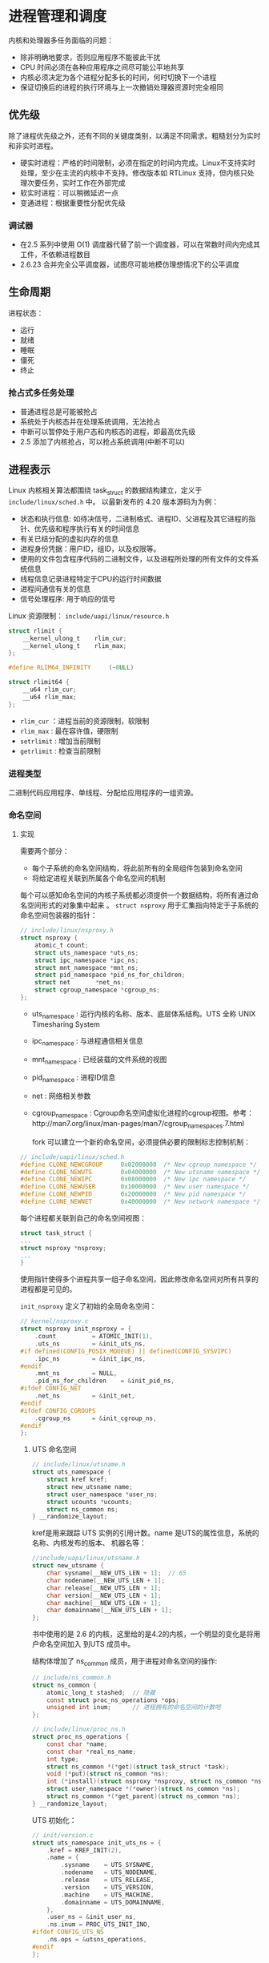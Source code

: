 * 进程管理和调度
  内核和处理器多任务面临的问题：

  - 除非明确地要求，否则应用程序不能彼此干扰
  - CPU 时间必须在各种应用程序之间尽可能公平地共享
  - 内核必须决定为各个进程分配多长的时间，何时切换下一个进程
  - 保证切换后的进程的执行环境与上一次撤销处理器资源时完全相同
** 优先级
   除了进程优先级之外，还有不同的关键度类别，以满足不同需求。粗糙划分为实时和非实时进程。

   - 硬实时进程：严格的时间限制，必须在指定的时间内完成。Linux不支持实时处理，至少在主流的内核中不支持。修改版本如 RTLinux 支持，但内核只处理次要任务，实时工作在外部完成
   - 软实时进程：可以稍微延迟一点
   - 变通进程：根据重要性分配优先级
*** 调试器
    - 在2.5 系列中使用 O(1) 调度器代替了前一个调度器，可以在常数时间内完成其工件，不依赖进程数目
    - 2.6.23 合并完全公平调度器，试图尽可能地模仿理想情况下的公平调度
** 生命周期
   进程状态：

   - 运行
   - 就绪
   - 睡眠
   - 僵死
   - 终止
*** 抢占式多任务处理
- 普通进程总是可能被抢占
- 系统处于内核态并在处理系统调用，无法抢占
- 中断可以暂停处于用户态和内核态的进程，即最高优先级
- 2.5 添加了内核抢占，可以抢占系统调用(中断不可以)
** 进程表示
   Linux 内核相关算法都围绕 task_struct 的数据结构建立，定义于 =include/linux/sched.h= 中。
以最新发布的 4.20 版本源码为为例：

   - 状态和执行信息: 如待决信号，二进制格式、进程ID、父进程及其它进程的指针、优先级和程序执行有关的时间信息
   - 有关已结分配的虚拟内存的信息
   - 进程身份凭据：用户ID，组ID，以及权限等。
   - 使用的文件包含程序代码的二进制文件，以及进程所处理的所有文件的文件系统信息
   - 线程信息记录进程特定于CPU的运行时间数据
   - 进程间通信有关的信息
   - 信号处理程序: 用于响应的信号

Linux 资源限制： =include/uapi/linux/resource.h=
#+BEGIN_SRC C
struct rlimit {
	__kernel_ulong_t	rlim_cur;
	__kernel_ulong_t	rlim_max;
};

#define RLIM64_INFINITY		(~0ULL)

struct rlimit64 {
	__u64 rlim_cur;
	__u64 rlim_max;
};
#+END_SRC
- =rlim_cur= ：进程当前的资源限制，软限制
- =rlim_max= : 最在容许值，硬限制
- =setrlimit= : 增加当前限制
- =getrlimit= : 检查当前限制
*** 进程类型
    二进制代码应用程序、单线程、分配给应用程序的一组资源。
*** 命名空间
    [[file:img/Snipaste_2018-12-28_13-44-26.png]]
**** 实现
     需要两个部分：
     - 每个子系统的命名空间结构，将此前所有的全局组件包装到命名空间
     - 将给定进程关联到所属各个命名空间的机制

[[file:img/Snipaste_2018-12-28_14-00-51.png]]

每个可以感知命名空间的内核子系统都必须提供一个数据结构，将所有通过命名空间形式的对象集中起来
。 =struct nsproxy= 用于汇集指向特定于子系统的命名空间包装器的指针：
#+BEGIN_SRC C
// include/linux/nsproxy.h
struct nsproxy {
	atomic_t count;
	struct uts_namespace *uts_ns;
	struct ipc_namespace *ipc_ns;
	struct mnt_namespace *mnt_ns;
	struct pid_namespace *pid_ns_for_children;
	struct net 	     *net_ns;
	struct cgroup_namespace *cgroup_ns;
};
#+END_SRC
- uts_namespace : 运行内核的名称、版本、底层体系结构。UTS 全称 UNIX Timesharing System
- ipc_namespace : 与进程通信相关信息
- mnt_namespace : 已经装载的文件系统的视图
- pid_namespace : 进程ID信息
- net : 网络相关参数
- cgroup_namespace : Cgroup命名空间虚拟化进程的cgroup视图。参考：http://man7.org/linux/man-pages/man7/cgroup_namespaces.7.html

  fork 可以建立一个新的命名空间，必须提供必要的限制标志控制机制：
#+BEGIN_SRC C
// include/uapi/linux/sched.h
#define CLONE_NEWCGROUP		0x02000000	/* New cgroup namespace */
#define CLONE_NEWUTS		0x04000000	/* New utsname namespace */
#define CLONE_NEWIPC		0x08000000	/* New ipc namespace */
#define CLONE_NEWUSER		0x10000000	/* New user namespace */
#define CLONE_NEWPID		0x20000000	/* New pid namespace */
#define CLONE_NEWNET		0x40000000	/* New network namespace */
#+END_SRC

  每个进程都关联到自己的命名空间视图：
#+BEGIN_SRC C
struct task_struct {
...
struct nsproxy *nsproxy;
...
}
#+END_SRC
使用指针使得多个进程共享一组子命名空间，因此修改命名空间对所有共享的进程都是可见的。

=init_nsproxy= 定义了初始的全局命名空间：
#+BEGIN_SRC C
// kernel/nsproxy.c
struct nsproxy init_nsproxy = {
	.count			= ATOMIC_INIT(1),
	.uts_ns			= &init_uts_ns,
#if defined(CONFIG_POSIX_MQUEUE) || defined(CONFIG_SYSVIPC)
	.ipc_ns			= &init_ipc_ns,
#endif
	.mnt_ns			= NULL,
	.pid_ns_for_children	= &init_pid_ns,
#ifdef CONFIG_NET
	.net_ns			= &init_net,
#endif
#ifdef CONFIG_CGROUPS
	.cgroup_ns		= &init_cgroup_ns,
#endif
};
#+END_SRC
***** UTS 命名空间
#+BEGIN_SRC C
// include/linux/utsname.h
struct uts_namespace {
	struct kref kref;
	struct new_utsname name;
	struct user_namespace *user_ns;
	struct ucounts *ucounts;
	struct ns_common ns;
} __randomize_layout;
#+END_SRC

kref是用来跟踪 UTS 实例的引用计数。name 是UTS的属性信息，系统的名称、内核发布的版本、
机器名等：
#+BEGIN_SRC C
//include/uapi/linux/utsname.h
struct new_utsname {
	char sysname[__NEW_UTS_LEN + 1];  // 65
	char nodename[__NEW_UTS_LEN + 1];
	char release[__NEW_UTS_LEN + 1];
	char version[__NEW_UTS_LEN + 1];
	char machine[__NEW_UTS_LEN + 1];
	char domainname[__NEW_UTS_LEN + 1];
};
#+END_SRC
书中使用的是 2.6 的内核，这里给的是4.2的内核，一个明显的变化是将用户命名空间加入
到UTS 成员中。

结构体增加了 ns_common 成员，用于进程对命名空间的操作:
#+BEGIN_SRC C
// include/ns_common.h
struct ns_common {
	atomic_long_t stashed;  // 隐藏
	const struct proc_ns_operations *ops;
	unsigned int inum;      // 进程拥有的命名空间的计数吧
};

// include/linux/proc_ns.h
struct proc_ns_operations {
	const char *name;
	const char *real_ns_name;
	int type;
	struct ns_common *(*get)(struct task_struct *task);
	void (*put)(struct ns_common *ns);
	int (*install)(struct nsproxy *nsproxy, struct ns_common *ns);
	struct user_namespace *(*owner)(struct ns_common *ns);
	struct ns_common *(*get_parent)(struct ns_common *ns);
} __randomize_layout;
#+END_SRC

UTS 初始化：
#+BEGIN_SRC C
// init/version.c
struct uts_namespace init_uts_ns = {
	.kref = KREF_INIT(2),
	.name = {
		.sysname	= UTS_SYSNAME,
		.nodename	= UTS_NODENAME,
		.release	= UTS_RELEASE,
		.version	= UTS_VERSION,
		.machine	= UTS_MACHINE,
		.domainname	= UTS_DOMAINNAME,
	},
	.user_ns = &init_user_ns,
	.ns.inum = PROC_UTS_INIT_INO,
#ifdef CONFIG_UTS_NS
	.ns.ops = &utsns_operations,
#endif
};
#+END_SRC

内核通过 fork 指定 =CLONE_NEWUTS= 标志并调用 =copy_utsname= 函数创建新的 UTS 命名空间。
然后就可以读取或设置 UTS 的副本的属性值而不会影响父进程的UTS。
***** 用户空间
      4.2 版本的用户空间相比2.6 版本复杂了许多。user_namespace 用来隔离 user权限相关的
Linux 资源，包括 user IDs 和 group IDs、keys 和 capabiltties。
#+BEGIN_SRC C
// include/linux/user_namespace.h
struct user_namespace {
	struct uid_gid_map	uid_map;
	struct uid_gid_map	gid_map;
	struct uid_gid_map	projid_map;
	atomic_t		count;
	struct user_namespace	*parent;
	int			level;
	kuid_t			owner;  // 创建 user_namespace 的进程ID
	kgid_t			group;
	struct ns_common	ns;
	unsigned long		flags;

	/* Register of per-UID persistent keyrings for this namespace */
#ifdef CONFIG_PERSISTENT_KEYRINGS
	struct key		*persistent_keyring_register;
	struct rw_semaphore	persistent_keyring_register_sem;
#endif
	struct work_struct	work;
#ifdef CONFIG_SYSCTL
	struct ctl_table_set	set;
	struct ctl_table_header *sysctls;
#endif
	struct ucounts		*ucounts;
	int ucount_max[UCOUNT_COUNTS];
} __randomize_layout;

struct ucounts {
	struct hlist_node node;
	struct user_namespace *ns;
	kuid_t uid;
	int count;
	atomic_t ucount[UCOUNT_COUNTS];
};
#+END_SRC
****** ID 相关
       用于将父进程中的用户权限映射到子进程空间的映射。
细节参考：https://segmentfault.com/a/1190000006913195
#+BEGIN_SRC C
struct uid_gid_map { /* 64 bytes -- 1 cache line */
	u32 nr_extents;  // extent 的个数
	union {
		struct uid_gid_extent extent[UID_GID_MAP_MAX_BASE_EXTENTS];
		struct {
			struct uid_gid_extent *forward;
			struct uid_gid_extent *reverse;
		};
	};
};

struct uid_gid_extent {
	u32 first;
	u32 lower_first;
	u32 count;
};
#+END_SRC
*** 进程 id 号
    UNIX 进程会分配进程id号用于在其命名空间唯一标识，简称 PID。
**** 进程ID
     进程ID类型:
#+BEGIN_SRC C
// include/linux/pid.h
enum pid_type
{
	PIDTYPE_PID,
	PIDTYPE_TGID,
	PIDTYPE_PGID,
	PIDTYPE_SID,
	PIDTYPE_MAX,
};
#+END_SRC

- 线程组ID（TGIP）: 通过 clone 创建的线程的 task_struct 的 =group_leader= 成员指向组长的 task_struct 实例
- 通过 setpgrp 系统调用将独立进程合并成进程组，成员中 task_struct 中的 =task_group= 属性值是相同的，即进程组组长PID
- 会话由几个进程组合并而成，会话中的进程都有相同的会话ID，保存在 task_struct 的 =sessionid= 成员中, 通过 setsid 系统调用设置

  命名空间带给PID管理的复杂性，所以必须区分局部ID和全局ID。
- 全局ID：内核本身和初始命名空间中的唯一ID号，每个ID类型都有一个给定的全局ID，保证在整个系统中的唯一性
- 局部ID：某个特定的命名空间，不具备全局有效性

全局PID和TGID直接保存在 task_struct中：
#+BEGIN_SRC C
struct task_struct {
...
	pid_t				pid;
	pid_t				tgid;
...
}
#+END_SRC
会话ID和进程组ID保存在信号处理的结构中:
#+BEGIN_SRC C
struct task_struct {
...
	/* Signal handlers: */
	struct signal_struct		*signal;
...
}

// include/linux/sched/signal.h
struct signal_struct {
...
	/* PID/PID hash table linkage. */
	struct pid *pids[PIDTYPE_MAX]; // 根据上面的id的宏确定是会话id还是进程组id
...
}

static inline struct pid *task_pgrp(struct task_struct *task)
{
	return task->signal->pids[PIDTYPE_PGID];
}

static inline struct pid *task_session(struct task_struct *task)
{
	return task->signal->pids[PIDTYPE_SID];
}
#+END_SRC
**** 管理PID
***** 数据结构
- PID分配器： 加速新ID分配
- 辅助函数：通过ID及类型查找进程的 task_struct 的功能、将ID的内核表示形式和用户空间可见的数值进行转换的功能
#+BEGIN_SRC C
// include/linux/pid_namespace.h
struct pid_namespace {
...
	struct task_struct *child_reaper;
	struct kmem_cache *pid_cachep;
	unsigned int level;
	struct pid_namespace *parent;
...
}
#+END_SRC

- 每个PID命名空间都具有一个进程，作用相当于全局的init进程。init的目的是对孤儿进程调用
wait4 ， 命名空间局部的init变体也必须完成该工作。child_reaper 保存指向该进程的task_struct指针
- parent 是指向父命名空间的指针，level 表示命名空间的层次结构中的深度

PID的管理围绕两个数据结构展开，struct pid 是内核对PID的内部表示，而 struct upid则表示
特定的命名空间可见的信息：
#+BEGIN_SRC C
// include/linux/pid.h
struct upid {
	int nr;                   // ID的数值
	struct pid_namespace *ns; // ID所属的命名空间
};

struct pid
{
	atomic_t count;                        // 引用计数
	unsigned int level;
	/* lists of tasks that use this pid */
	struct hlist_head tasks[PIDTYPE_MAX];   // 一个ID可能用于多个进程
	struct rcu_head rcu;
	struct upid numbers[1];
};
#+END_SRC

[[file:img/Snipaste_2018-12-30_15-06-56.png]]

所有共享同一ID的task_struct实例都按进程存储在一个散列表中：
#+BEGIN_SRC C
struct task_struct　｛
...
	/* PID/PID hash table linkage. */
	struct pid			*thread_pid;
	struct hlist_node		pid_links[PIDTYPE_MAX];
	struct list_head		thread_group;
	struct list_head		thread_node;
...
｝

// include/linux/type.h
struct list_head {
	struct list_head *next, *prev;
};

struct hlist_head {
	struct hlist_node *first;
};
struct hlist_node {
	struct hlist_node *next, **pprev;
};
#+END_SRC
将 pid 实例附加到 task_struct :
#+BEGIN_SRC C
// kernel/pid.c
static struct pid **task_pid_ptr(struct task_struct *task, enum pid_type type)
{
	return (type == PIDTYPE_PID) ?
		&task->thread_pid :
		&task->signal->pids[type];
}
/*
 * attach_pid() must be called with the tasklist_lock write-held.
 */
void attach_pid(struct task_struct *task, enum pid_type type)
{
	struct pid *pid = *task_pid_ptr(task, type);
	hlist_add_head_rcu(&task->pid_links[type], &pid->tasks[type]);
}

// include/linux/rculist.h
static inline void hlist_add_head_rcu(struct hlist_node *n,
					struct hlist_head *h)
{
	struct hlist_node *first = h->first;

	n->next = first;
	n->pprev = &h->first;
	rcu_assign_pointer(hlist_first_rcu(h), n);
	if (first)
		first->pprev = &n->next;
}
#+END_SRC
这里建立了向连接： task_struct 可以通过 task_pid_ptr 返回pid实例，pid 遍历task[type]
散列表找到 task_struct。hlist_add_head_rcu 是遍历散列表的标准函数。
***** 函数
内核必须完成两个不同的任务
- 给出局部数字ID和对应的命名空间，查找此二元组描述的task_struct
- 给出 task_struct、ID类型、命名空间，取得命名空间局部的ID。
****** 获得与 task_struct 关联的 pid 实例
       辅助函数 task_pid、task_tgid、task_pgrp、task_session：
#+BEGIN_SRC C
// sched.d
static inline struct pid *task_pid(struct task_struct *task)
{
	return task->thread_pid;
}

// signal.h
static inline struct pid *task_tgid(struct task_struct *task)
{
	return task->signal->pids[PIDTYPE_TGID];
}
static inline struct pid *task_pgrp(struct task_struct *task)
{
	return task->signal->pids[PIDTYPE_PGID];
}
static inline struct pid *task_session(struct task_struct *task)
{
	return task->signal->pids[PIDTYPE_SID];
}
#+END_SRC

- 获得 pid 实例之后，根据命名空间从struct pid 的 =numbers= 中的 =uid= 获得数字 ID:
#+BEGIN_SRC C
pid_t pid_nr_ns(struct pid *pid, struct pid_namespace *ns)
{
	struct upid *upid;
	pid_t nr = 0;  // 局部ID

    /*确保子命名空间不能访问父命名空间的ID*/
	if (pid && ns->level <= pid->level) {
		upid = &pid->numbers[ns->level];
		if (upid->ns == ns)
			nr = upid->nr;
	}
	return nr;
}
/*其它辅助函数*/
pid_t pid_vnr(struct pid *pid)
{
	return pid_nr_ns(pid, task_active_pid_ns(current));
}
#+END_SRC
内核提供了合并前面步骤的辅助函数：
#+BEGIN_SRC C
// sched.h
static inline pid_t task_tgid_nr_ns(struct task_struct *tsk, struct pid_namespace *ns)
static inline pid_t task_pid_nr_ns(struct task_struct *tsk, struct pid_namespace *ns)
static inline pid_t task_pgrp_nr_ns(struct task_struct *tsk, struct pid_namespace *ns)
static inline pid_t task_session_nr_ns(struct task_struct *tsk)
#+END_SRC
****** 将数字ID和命名空间转换为pid实例
1. 根据PID和命名空间指针计算在pid_hash数组中的索引，然后遍历散列表直至找到所要的元素，
辅助函数 find_pid_ns:
#+BEGIN_SRC C
// kernel/pid.c
struct pid *find_pid_ns(int nr, struct pid_namespace *ns)
#+END_SRC
2. pid_task 取出pid_tasks[type]散列表中第一个 task_struct 实例

这两步可以通过辅助函数 find_task_by_pid_ns 完成：
#+BEGIN_SRC C
// kernel/pid.c
/*
 * Must be called under rcu_read_lock().
 */
struct task_struct *find_task_by_pid_ns(pid_t nr, struct pid_namespace *ns)
{
	RCU_LOCKDEP_WARN(!rcu_read_lock_held(),
			 "find_task_by_pid_ns() needs rcu_read_lock() protection");
	return pid_task(find_pid_ns(nr, ns), PIDTYPE_PID);
}
#+END_SRC
- find_task_by_vpid() : 通过局部数字PID查找进程
- find_task_by_pid() : 通过全局数字PID查找进程
***** 生成唯一的PID
      内核使用位图标识PID，分配一个PID等同于找图中第一个值为0的比特，并置为1。释放将1
切换为0
****** 分配
#+BEGIN_SRC C
// kernel/pid.c
struct pid *alloc_pid(struct pid_namespace *ns)
{
	struct pid *pid;
	enum pid_type type;
	int i, nr;
	struct pid_namespace *tmp;
	struct upid *upid;
	int retval = -ENOMEM;

    // 从 slab 缓存系统中分配 pid 对象
	pid = kmem_cache_alloc(ns->pid_cachep, GFP_KERNEL);
	if (!pid)
		return ERR_PTR(retval);

	tmp = ns;
	pid->level = ns->level;

    // 每一个父命名空间分配一个 pid 数值
	for (i = ns->level; i >= 0; i--) {
		int pid_min = 1;

		idr_preload(GFP_KERNEL);     // 条件变量
		spin_lock_irq(&pidmap_lock); // 给pid位图加锁

		/*
		 * init really needs pid 1, but after reaching the maximum
		 * wrap back to RESERVED_PIDS
		 */
		if (idr_get_cursor(&tmp->idr) > RESERVED_PIDS)
			pid_min = RESERVED_PIDS;

		/*
		 * Store a null pointer so find_pid_ns does not find
		 * a partially initialized PID (see below).
		 */
		nr = idr_alloc_cyclic(&tmp->idr, NULL, pid_min,
				      pid_max, GFP_ATOMIC);
		spin_unlock_irq(&pidmap_lock);
		idr_preload_end();

		if (nr < 0) {
			retval = (nr == -ENOSPC) ? -EAGAIN : nr;
			goto out_free;
		}

		pid->numbers[i].nr = nr;
		pid->numbers[i].ns = tmp;
		tmp = tmp->parent;
	}

	if (unlikely(is_child_reaper(pid))) {
		if (pid_ns_prepare_proc(ns))
			goto out_free;
	}

	get_pid_ns(ns);
	atomic_set(&pid->count, 1);
	for (type = 0; type < PIDTYPE_MAX; ++type)
		INIT_HLIST_HEAD(&pid->tasks[type]);

	upid = pid->numbers + ns->level;
	spin_lock_irq(&pidmap_lock);
	if (!(ns->pid_allocated & PIDNS_ADDING))
		goto out_unlock;
	for ( ; upid >= pid->numbers; --upid) {
		/* Make the PID visible to find_pid_ns. */
		idr_replace(&upid->ns->idr, pid, upid->nr);
		upid->ns->pid_allocated++;
	}
	spin_unlock_irq(&pidmap_lock);

	return pid;

out_unlock:
	spin_unlock_irq(&pidmap_lock);
	put_pid_ns(ns);

out_free:
	spin_lock_irq(&pidmap_lock);
	while (++i <= ns->level)
		idr_remove(&ns->idr, (pid->numbers + i)->nr);

	/* On failure to allocate the first pid, reset the state */
	if (ns->pid_allocated == PIDNS_ADDING)
		idr_set_cursor(&ns->idr, 0);  // 分配失败位图置 0

	spin_unlock_irq(&pidmap_lock);

	kmem_cache_free(ns->pid_cachep, pid);
	return ERR_PTR(retval);
}
#+END_SRC
****** 回收 pid
#+BEGIN_SRC C
void free_pid(struct pid *pid)
{
	/* We can be called with write_lock_irq(&tasklist_lock) held */
	int i;
	unsigned long flags;

	spin_lock_irqsave(&pidmap_lock, flags);
	for (i = 0; i <= pid->level; i++) {
		struct upid *upid = pid->numbers + i;
		struct pid_namespace *ns = upid->ns;
		switch (--ns->pid_allocated) {
		case 2:
		case 1:
			/* When all that is left in the pid namespace
			 * is the reaper wake up the reaper.  The reaper
			 * may be sleeping in zap_pid_ns_processes().
			 */
			wake_up_process(ns->child_reaper);
			break;
		case PIDNS_ADDING:
			/* Handle a fork failure of the first process */
			WARN_ON(ns->child_reaper);
			ns->pid_allocated = 0;
			/* fall through */
		case 0:
			schedule_work(&ns->proc_work);
			break;
		}

		idr_remove(&ns->idr, upid->nr);
	}
	spin_unlock_irqrestore(&pidmap_lock, flags);

	call_rcu(&pid->rcu, delayed_put_pid);
}
#+END_SRC
*** 进程关系
- 父子进程
- 兄弟进程

数据结构表示 ：
#+BEGIN_SRC C
struct task_struct {
...
	struct list_head		children; // 子进程链表
	struct list_head		sibling;  // 连接到父进程链表
...
}
#+END_SRC

[[file:img/Snipaste_2019-01-03_10-37-08.png]]
